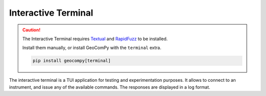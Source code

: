 Interactive Terminal
====================

.. versionadded:: 0.6.0

.. code-block:: shell
    :caption: Invoking the application

    python -m geocompy.apps.terminal

.. caution::
    :class: warning

    The Interactive Terminal requires
    `Textual <https://pypi.org/project/textual/>`_ and
    `RapidFuzz <https://pypi.org/project/RapidFuzz/>`_ to be installed.

    Install them manually, or install GeoComPy with the ``terminal`` extra.

    .. code-block:: shell

        pip install geocompy[terminal]

The interactive terminal is a TUI application for testing and
experimentation purposes. It allows to connect to an instrument, and
issue any of the available commands. The responses are displayed in a log
format.

.. only:: html

    .. image:: terminal_screenshot.svg
